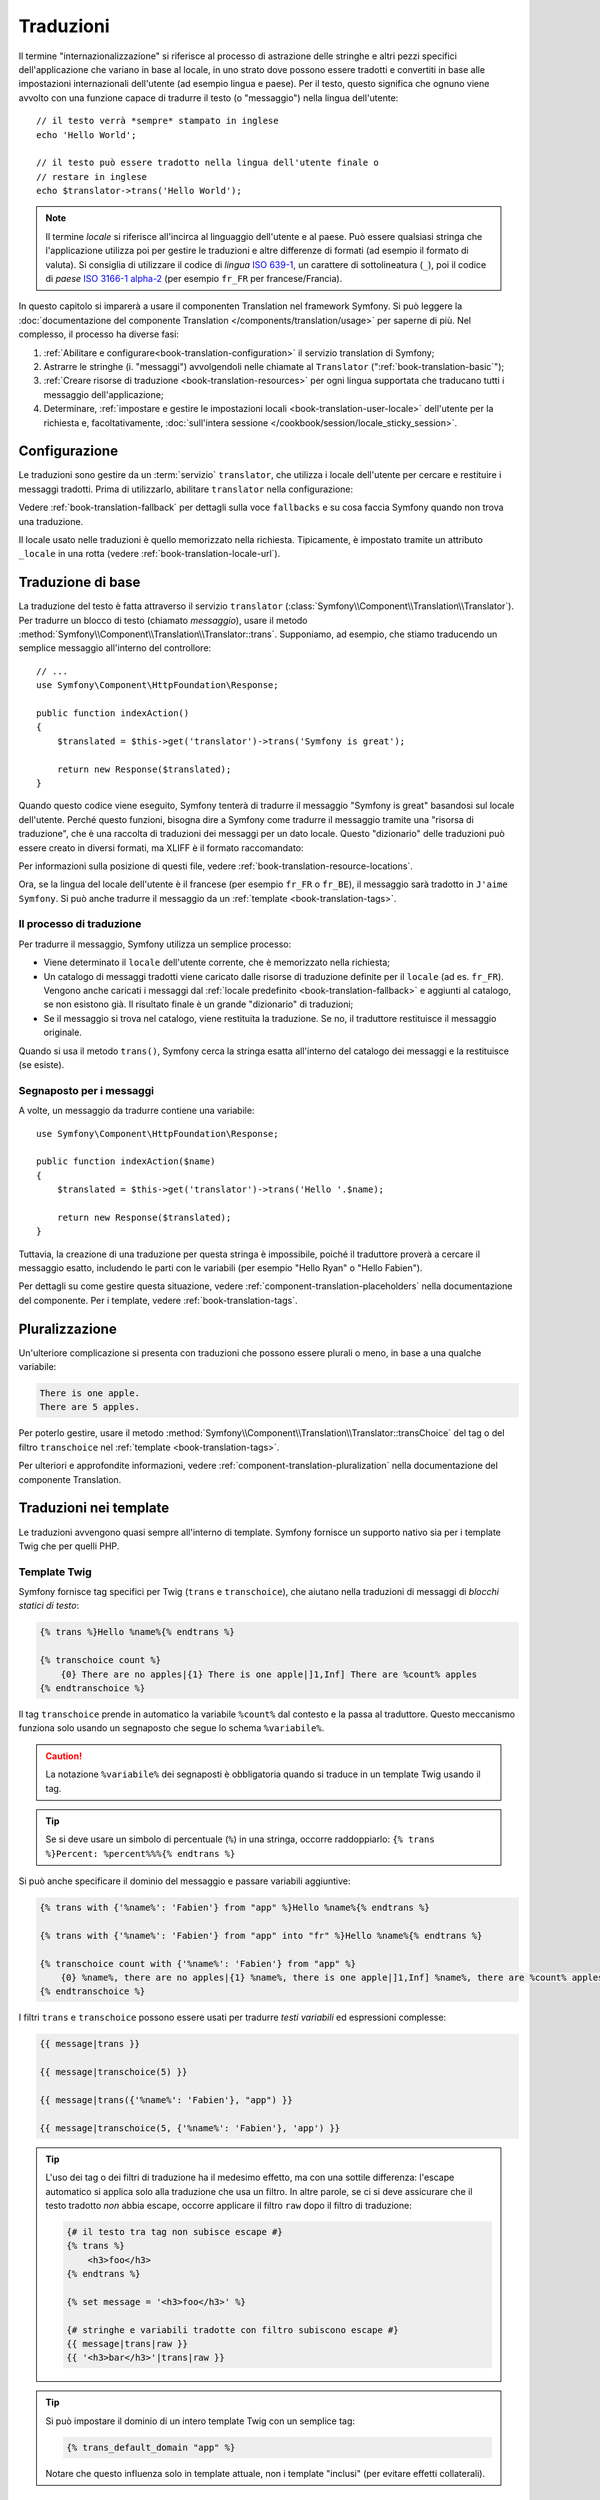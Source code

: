 .. index::
   single: Traduzioni

Traduzioni
==========

Il termine "internazionalizzazione" si riferisce al processo di astrazione delle stringhe 
e altri pezzi specifici dell'applicazione che variano in base al locale, in uno strato
dove possono essere tradotti e convertiti in base alle impostazioni internazionali dell'utente (ad esempio
lingua e paese). Per il testo, questo significa che ognuno viene avvolto con una funzione
capace di tradurre il testo (o "messaggio") nella lingua
dell'utente::

    // il testo verrà *sempre* stampato in inglese
    echo 'Hello World';

    // il testo può essere tradotto nella lingua dell'utente finale o
    // restare in inglese
    echo $translator->trans('Hello World');

.. note::

    Il termine *locale* si riferisce all'incirca al linguaggio dell'utente e al paese.
    Può essere qualsiasi stringa che l'applicazione utilizza poi per gestire le traduzioni
    e altre differenze di formati (ad esempio il formato di valuta). Si consiglia di utilizzare il codice di *lingua* `ISO 639-1`_,
    un carattere di sottolineatura (``_``), poi il codice di *paese* `ISO 3166-1 alpha-2`_
    (per esempio ``fr_FR`` per francese/Francia).

In questo capitolo si imparerà a usare il componenten Translation nel
framework Symfony. Si può leggere la
:doc:`documentazione del componente Translation </components/translation/usage>`
per saperne di più. Nel complesso, il processo ha diverse fasi:

#. :ref:`Abilitare e configurare<book-translation-configuration>` il servizio
   translation di Symfony;

#. Astrarre le stringhe (i. "messaggi") avvolgendoli nelle chiamate al
   ``Translator`` (":ref:`book-translation-basic`");

#. :ref:`Creare risorse di traduzione <book-translation-resources>`
   per ogni lingua supportata che traducano tutti i messaggio dell'applicazione;

#. Determinare, :ref:`impostare e gestire le impostazioni locali <book-translation-user-locale>`
   dell'utente per la richiesta e, facoltativamente,
   :doc:`sull'intera sessione </cookbook/session/locale_sticky_session>`.

.. _book-translation-configuration:

Configurazione
--------------

Le traduzioni sono gestire da un :term:`servizio` ``translator``, che utilizza i
locale dell'utente per cercare e restituire i messaggi tradotti. Prima di utilizzarlo,
abilitare ``translator`` nella configurazione:

.. configuration-block::

    .. code-block:: yaml

        # app/config/config.yml
        framework:
            translator: { fallbacks: [en] }

    .. code-block:: xml

        <!-- app/config/config.xml -->
        <?xml version="1.0" encoding="UTF-8" ?>
        <container xmlns="http://symfony.com/schema/dic/services"
            xmlns:xsi="http://www.w3.org/2001/XMLSchema-instance"
            xmlns:framework="http://symfony.com/schema/dic/symfony"
            xsi:schemaLocation="http://symfony.com/schema/dic/services
                http://symfony.com/schema/dic/services/services-1.0.xsd
                http://symfony.com/schema/dic/symfony
                http://symfony.com/schema/dic/symfony/symfony-1.0.xsd">

            <framework:config>
                <framework:translator>
                    <framework:fallback>en</framework:fallback>
                </framework:translator>
            </framework:config>
        </container>

    .. code-block:: php

        // app/config/config.php
        $container->loadFromExtension('framework', array(
            'translator' => array('fallbacks' => array('en')),
        ));

Vedere :ref:`book-translation-fallback` per dettagli sulla voce ``fallbacks``
e su cosa faccia Symfony quando non trova una traduzione.

Il locale usato nelle traduzioni è quello memorizzato nella richiesta. Tipicamente,
è impostato tramite un attributo ``_locale`` in una rotta (vedere :ref:`book-translation-locale-url`).

.. _book-translation-basic:

Traduzione di base
------------------

La traduzione del testo è fatta attraverso il servizio ``translator``
(:class:`Symfony\\Component\\Translation\\Translator`). Per tradurre un blocco
di testo (chiamato *messaggio*), usare il metodo
:method:`Symfony\\Component\\Translation\\Translator::trans`. Supponiamo,
ad esempio, che stiamo traducendo un semplice messaggio all'interno del controllore::

    // ...
    use Symfony\Component\HttpFoundation\Response;

    public function indexAction()
    {
        $translated = $this->get('translator')->trans('Symfony is great');

        return new Response($translated);
    }

.. _book-translation-resources:

Quando questo codice viene eseguito, Symfony tenterà di tradurre il messaggio
"Symfony is great" basandosi sul locale dell'utente. Perché questo funzioni,
bisogna dire a Symfony come tradurre il messaggio tramite una "risorsa di
traduzione", che è una raccolta di traduzioni dei messaggi per un dato locale.
Questo "dizionario" delle traduzioni può essere creato in diversi formati,
ma XLIFF è il formato raccomandato:

.. configuration-block::

    .. code-block:: xml

        <!-- messages.fr.xliff -->
        <?xml version="1.0"?>
        <xliff version="1.2" xmlns="urn:oasis:names:tc:xliff:document:1.2">
            <file source-language="en" datatype="plaintext" original="file.ext">
                <body>
                    <trans-unit id="1">
                        <source>Symfony is great</source>
                        <target>J'aime Symfony</target>
                    </trans-unit>
                </body>
            </file>
        </xliff>

    .. code-block:: yaml

        # messages.fr.yml
        Symfony is great: J'aime Symfony

    .. code-block:: php

        // messages.fr.php
        return array(
            'Symfony is great' => 'J\'aime Symfony',
        );

Per informazioni sulla posizione di questi file, vedere
:ref:`book-translation-resource-locations`.

Ora, se la lingua del locale dell'utente è il francese (per esempio ``fr_FR`` o ``fr_BE``),
il messaggio sarà tradotto in ``J'aime Symfony``. Si può anche tradurre il
messaggio da un :ref:`template <book-translation-tags>`.

Il processo di traduzione
~~~~~~~~~~~~~~~~~~~~~~~~~

Per tradurre il messaggio, Symfony utilizza un semplice processo:

* Viene determinato il ``locale`` dell'utente corrente, che è memorizzato nella richiesta;

* Un catalogo di messaggi tradotti viene caricato dalle risorse di traduzione definite
  per il ``locale`` (ad es. ``fr_FR``). Vengono anche caricati i messaggi dal 
  :ref:`locale predefinito <book-translation-fallback>` e aggiunti  
  al catalogo, se non esistono già. Il risultato finale è un grande
  "dizionario" di traduzioni;

* Se il messaggio si trova nel catalogo, viene restituita la traduzione. Se
  no, il traduttore restituisce il messaggio originale.

Quando si usa il metodo ``trans()``, Symfony cerca la stringa esatta all'interno
del catalogo dei messaggi e la restituisce (se esiste).

Segnaposto per i messaggi
~~~~~~~~~~~~~~~~~~~~~~~~~

A volte, un messaggio da tradurre contiene una variabile::

    use Symfony\Component\HttpFoundation\Response;

    public function indexAction($name)
    {
        $translated = $this->get('translator')->trans('Hello '.$name);

        return new Response($translated);
    }

Tuttavia, la creazione di una traduzione per questa stringa è impossibile, poiché il traduttore
proverà a cercare il messaggio esatto, includendo le parti con le variabili
(per esempio "Hello Ryan" o "Hello Fabien").

Per dettagli su come gestire questa situazione, vedere :ref:`component-translation-placeholders`
nella documentazione del componente. Per i template, vedere :ref:`book-translation-tags`.

Pluralizzazione
---------------

Un'ulteriore complicazione si presenta con traduzioni che possono essere plurali o
meno, in base a una qualche variabile:

.. code-block:: text

    There is one apple.
    There are 5 apples.

Per poterlo gestire, usare il metodo :method:`Symfony\\Component\\Translation\\Translator::transChoice`
del tag o del filtro ``transchoice`` nel :ref:`template <book-translation-tags>`.

Per ulteriori e approfondite informazioni, vedere :ref:`component-translation-pluralization`
nella documentazione del componente Translation.

Traduzioni nei template
-----------------------

Le traduzioni avvengono quasi sempre all'interno di template. Symfony fornisce un supporto
nativo sia per i template Twig che per quelli PHP.

.. _book-translation-tags:

Template Twig
~~~~~~~~~~~~~

Symfony fornisce tag specifici per Twig (``trans`` e ``transchoice``), che aiutano
nella traduzioni di messaggi di *blocchi statici di testo*:

.. code-block:: jinja

    {% trans %}Hello %name%{% endtrans %}

    {% transchoice count %}
        {0} There are no apples|{1} There is one apple|]1,Inf] There are %count% apples
    {% endtranschoice %}

Il tag ``transchoice`` prende in automatico la variabile ``%count%`` dal contesto
e la passa al traduttore. Questo meccanismo funziona solo
usando un segnaposto che segue lo schema ``%variabile%``.

.. caution::

    La notazione ``%variabile%`` dei segnaposti è obbligatoria quando si traduce in un
    template Twig usando il tag.

.. tip::

    Se si deve usare un simbolo di percentuale (``%``) in una stringa, occorre
    raddoppiarlo: ``{% trans %}Percent: %percent%%%{% endtrans %}``

Si può anche specificare il dominio del messaggio e passare variabili aggiuntive:

.. code-block:: jinja

    {% trans with {'%name%': 'Fabien'} from "app" %}Hello %name%{% endtrans %}

    {% trans with {'%name%': 'Fabien'} from "app" into "fr" %}Hello %name%{% endtrans %}

    {% transchoice count with {'%name%': 'Fabien'} from "app" %}
        {0} %name%, there are no apples|{1} %name%, there is one apple|]1,Inf] %name%, there are %count% apples
    {% endtranschoice %}

.. _book-translation-filters:

I filtri ``trans`` e ``transchoice`` possono essere usati per tradurre *testi
variabili* ed espressioni complesse:

.. code-block:: jinja

    {{ message|trans }}

    {{ message|transchoice(5) }}

    {{ message|trans({'%name%': 'Fabien'}, "app") }}

    {{ message|transchoice(5, {'%name%': 'Fabien'}, 'app') }}

.. tip::

    L'uso dei tag o dei filtri di traduzione ha il medesimo effetto, ma con una
    sottile differenza: l'escape automatico si applica solo alla traduzione
    che usa un filtro. In altre parole, se ci si deve assicurare che
    il testo tradotto *non* abbia escape, occorre applicare il filtro
    ``raw`` dopo il filtro di traduzione:

    .. code-block:: jinja

            {# il testo tra tag non subisce escape #}
            {% trans %}
                <h3>foo</h3>
            {% endtrans %}

            {% set message = '<h3>foo</h3>' %}

            {# stringhe e variabili tradotte con filtro subiscono escape #}
            {{ message|trans|raw }}
            {{ '<h3>bar</h3>'|trans|raw }}

.. tip::

    Si può impostare il dominio di un intero template Twig con un semplice tag:

    .. code-block:: jinja

           {% trans_default_domain "app" %}

    Notare che questo influenza solo in template attuale, non i template "inclusi"
    (per evitare effetti collaterali).

Template PHP
~~~~~~~~~~~~

Il servizio di traduzione è accessibile nei template PHP attraverso
l'aiutante ``translator``:

.. code-block:: html+php

    <?php echo $view['translator']->trans('Symfony is great') ?>

    <?php echo $view['translator']->transChoice(
        '{0} There are no apples|{1} There is one apple|]1,Inf[ There are %count% apples',
        10,
        array('%count%' => 10)
    ) ?>

.. _book-translation-resource-locations:

Sedi per le traduzioni e convenzioni sui nomi
~~~~~~~~~~~~~~~~~~~~~~~~~~~~~~~~~~~~~~~~~~~~~

Symfony cerca i file dei messaggi (ad esempio le traduzioni) in due sedi:

* la cartella ``app/Resources/translations``;

* la cartella ``app/Resources/<nome bundle>/translations``;

* la cartella ``Resources/translations/`` del bundle.

I posti sono elencati in ordine di priorità. Quindi, si possono sovrascrivere i
messaggi di traduzione di un bundle in una qualsiasi delle due cartelle superiori.

Il meccanismo di priorità si basa sulle chiavi: occorre dichiarare solamente le chiavi
da sovrascrivere in un file di messaggi a priorità superiore. Se una chiave non viene trovata
in un file di messaggi, il traduttore si appoggerà automaticamente ai file di messaggi
a priorità inferiore.

È importante anche il nome del file con le traduzioni: ogni file con i messaggi
deve essere nominato secondo il seguente schema: ``dominio.locale.caricatore``:

* **dominio**: Un modo opzionale per organizzare i messaggi in gruppi (ad esempio ``admin``,
  ``navigation`` o il predefinito ``messages``, vedere ":ref:`using-message-domains`");

* **locale**: Il locale per cui sono state scritte le traduzioni (ad esempio ``en_GB``, ``en``, ecc.);

* **caricatore**: Come Symfony dovrebbe caricare e analizzare il file (ad esempio ``xliff``,
  ``php`` o ``yml``).

Il caricatore può essere il nome di un qualunque caricatore registrato. Per impostazione predefinita, Symfony
fornisce i seguenti caricatori:

* ``xliff``: file XLIFF;
* ``php``:  file PHP;
* ``yml``:  file YAML.

La scelta di quali caricatori utilizzare è interamente a carico dello sviluppatore ed è una questione
di gusti. L'opzione raccomandata è il formato ``xliff``.
Per altre opzioni, vedere :ref:`component-translator-message-catalogs`.

.. note::

    È anche possibile memorizzare le traduzioni in una base dati  o in qualsiasi altro mezzo,
    fornendo una classe personalizzata che implementa
    l'interfaccia :class:`Symfony\\Component\\Translation\\Loader\\LoaderInterface`.
    Vedere :ref:`dic-tags-translation-loader` per maggiori informazioni.

.. caution::

    Ogni volta che si crea una *nuova* risorsa di traduzione (o si installa un bundle
    che include risorse di traduzioni), assicurarsi di pulire la cache, in modo
    che Symfony possa rilevare le nuove risorse:

    .. code-block:: bash

        $ php app/console cache:clear

.. _book-translation-fallback:

Fallback e locale predefinito
~~~~~~~~~~~~~~~~~~~~~~~~~~~~~

Ipotizzando che il locale dell'utente sia ``fr_FR`` e che si stia traducendo la
chiave ``Symfony is great``. Per trovare la traduzione francese, Symfony
verifica le  risorse di traduzione di vari locale:

#. Prima, Symfony cerca la traduzione in una risorsa di traduzione ``fr_FR``
   (p.e. ``messages.fr_FR.xfliff``);

#. Se non la trova, Symfony cerca una traduzione per una risorsa di traduzione ``fr``
   (p.e. ``messages.fr.xliff``);

#. Se non trova nemeno questa, Symfony usa il parametro di configurazione ``fallback``,
   che ha come valore predefinito ``en`` (vedere `Configurazione`_).

.. versionadded:: 2.6
    La possibilità di scrivere nei log le traduzioni mancanti è stata introdotta in Symfony 2.6.

.. note::

    Quando Symfony non trova una traduzione per il locale dato, aggiungerà
    la traduzione mancante al file di log. Per dettagli, 
    vedere :ref:`reference-framework-translator-logging`.

.. _book-translation-user-locale:

Gestire il locale dell'utente
-----------------------------

Il locale dell'utente attuale è memorizzato nella richiesta e accessibile
tramite l'oggetto ``request``::

    use Symfony\Component\HttpFoundation\Request;

    public function indexAction(Request $request)
    {
        $locale = $request->getLocale();
    }

Per impostare il locale dell'utente, si potrebbe voler creare un ascoltatore di eventi personalizzato,
in modo che sia impostato prima che altre parti del sistema (come il traduttore)
ne abbiano bisogno::

        public function onKernelRequest(GetResponseEvent $event)
        {
            $request = $event->getRequest();

            // della logica che determina $locale
            $request->getSession()->set('_locale', $locale);
        }

Leggere :doc:`/cookbook/session/locale_sticky_session` per approfondimenti sull'argomento.

.. note::

    Se si usa ``$request->setLocale()`` in un controllore, è troppo tardi
    per influenzare il traduttore. Si deve impostare il locale tramite un ascoltatore
    (vedere sopra), l'URL (vedere avanti) o richiamare ``setLocale()`` direttamente sul
    servizio ``translator``.

Vedere la sezione seguente, :ref:`book-translation-locale-url`, per impostare il
locale tramite rotte.

.. _book-translation-locale-url:

Il locale e gli URL
~~~~~~~~~~~~~~~~~~~

Dal momento che si può memorizzare il locale dell'utente nella sessione, si può essere tentati
di utilizzare lo stesso URL per visualizzare una risorsa in più lingue in base
al locale dell'utente. Per esempio, ``http://www.example.com/contact`` può
mostrare contenuti in inglese per un utente e in francese per un altro. Purtroppo
questo viola una fondamentale regola del web: un particolare URL deve restituire
la stessa risorsa indipendentemente dall'utente. Inoltre, quale
versione del contenuto dovrebbe essere indicizzata dai motori di ricerca?

Una politica migliore è quella di includere il locale nell'URL. Questo è completamente
supportato dal sistema delle rotte utilizzando il parametro speciale ``_locale``:

.. configuration-block::

    .. code-block:: yaml

        # app/config/routing.yml
        contact:
            path:     /{_locale}/contact
            defaults: { _controller: AppBundle:Contact:index }
            requirements:
                _locale: en|fr|de

    .. code-block:: xml

        <!-- app/config/routing.xml -->
        <?xml version="1.0" encoding="UTF-8" ?>
        <routes xmlns="http://symfony.com/schema/routing"
            xmlns:xsi="http://www.w3.org/2001/XMLSchema-instance"
            xsi:schemaLocation="http://symfony.com/schema/routing
                http://symfony.com/schema/routing/routing-1.0.xsd">

            <route id="contact" path="/{_locale}/contact">
                <default key="_controller">AppBundle:Contact:index</default>
                <requirement key="_locale">en|fr|de</requirement>
            </route>
        </routes>

    .. code-block:: php

        // app/config/routing.php
        use Symfony\Component\Routing\RouteCollection;
        use Symfony\Component\Routing\Route;

        $collection = new RouteCollection();
        $collection->add('contact', new Route(
            '/{_locale}/contact',
            array(
                '_controller' => 'AppBundle:Contact:index',
            ),
            array(
                '_locale'     => 'en|fr|de',
            )
        ));

        return $collection;

Quando si utilizza il parametro speciale `_locale` in una rotta, il locale corrispondente
verrà *automaticamente impostato sulla richiesta* e potrà essere recuperate tramite il metodo
:method:`Symfony\\Component\\HttpFoundation\\Request::getLocale`.
In altre parole, se un utente
visita l'URI ``/fr/contact``, il locale ``fr`` viene impostato automaticamente
come locale per la richiesta corrente.

È ora possibile utilizzare il locale dell'utente per creare rotte ad altre pagine tradotte
nell'applicazione.

.. tip::

    Leggere :doc:`/cookbook/routing/service_container_parameters` per imparare come
    evitare di inserire manualmente il requisito ``_locale`` in ogni rotta.

.. index::
   single: Traduzioni; Rimandare al locale predefinito

Impostare un locale predefinito
-------------------------------

Che fare se non si è in grado di determinare il locale dell'utente? Si può garantire che
un locale sia impostato a ogni richiesta, definendo un ``default_locale`` per
il framework:

.. configuration-block::

    .. code-block:: yaml

        # app/config/config.yml
        framework:
            default_locale: en

    .. code-block:: xml

        <!-- app/config/config.xml -->
        <?xml version="1.0" encoding="UTF-8" ?>
        <container xmlns="http://symfony.com/schema/dic/services"
            xmlns:xsi="http://www.w3.org/2001/XMLSchema-instance"
            xmlns:framework="http://symfony.com/schema/dic/symfony"
            xsi:schemaLocation="http://symfony.com/schema/dic/services
                http://symfony.com/schema/dic/services/services-1.0.xsd
                http://symfony.com/schema/dic/symfony
                http://symfony.com/schema/dic/symfony/symfony-1.0.xsd">

            <framework:config default-locale="en" />
        </container>

    .. code-block:: php

        // app/config/config.php
        $container->loadFromExtension('framework', array(
            'default_locale' => 'en',
        ));

.. _book-translation-constraint-messages:

Tradurre i messaggi dei vincoli
-------------------------------

Se si usano i vincoli di validazione dei form, la traduzione dei
messaggi di errore è facile: basta creare una risorsa di traduzione per
il :ref:`dominio <using-message-domains>` ``validators``.

Per iniziare, supponiamo di aver creato un oggetto PHP, necessario da
qualche parte in un'applicazione::

    // src/AppBundle/Entity/Author.php
    namespace AppBundle\Entity;

    class Author
    {
        public $name;
    }

Aggiungere i vincoli tramite uno dei metodi supportati. Impostare l'opzione del messaggio
al testo sorgente della traduzione. Per esempio, per assicurarsi che la proprietà ``$name``
non sia vuota, aggiungere il seguente:

.. configuration-block::

    .. code-block:: php-annotations

        // src/AppBundle/Entity/Author.php
        use Symfony\Component\Validator\Constraints as Assert;

        class Author
        {
            /**
             * @Assert\NotBlank(message = "author.name.not_blank")
             */
            public $name;
        }

    .. code-block:: yaml

        # src/AppBundle/Resources/config/validation.yml
        AppBundle\Entity\Author:
            properties:
                name:
                    - NotBlank: { message: "author.name.not_blank" }

    .. code-block:: xml

        <!-- src/AppBundle/Resources/config/validation.xml -->
        <?xml version="1.0" encoding="UTF-8" ?>
        <constraint-mapping xmlns="http://symfony.com/schema/dic/constraint-mapping"
            xmlns:xsi="http://www.w3.org/2001/XMLSchema-instance"
            xsi:schemaLocation="http://symfony.com/schema/dic/constraint-mapping
                http://symfony.com/schema/dic/constraint-mapping/constraint-mapping-1.0.xsd">

            <class name="AppBundle\Entity\Author">
                <property name="name">
                    <constraint name="NotBlank">
                        <option name="message">author.name.not_blank</option>
                    </constraint>
                </property>
            </class>
        </constraint-mapping>

    .. code-block:: php

        // src/AppBundle/Entity/Author.php

        // ...
        use Symfony\Component\Validator\Mapping\ClassMetadata;
        use Symfony\Component\Validator\Constraints\NotBlank;

        class Author
        {
            public $name;

            public static function loadValidatorMetadata(ClassMetadata $metadata)
            {
                $metadata->addPropertyConstraint('name', new NotBlank(array(
                    'message' => 'author.name.not_blank',
                )));
            }
        }

Creare un file di traduzione sotto il catalogo ``validators`` per i messaggi
dei vincoli, tipicamente nella cartella ``Resources/translations/`` del
bundle.

.. configuration-block::

    .. code-block:: xml

        <!-- validators.it.xliff -->
        <?xml version="1.0"?>
        <xliff version="1.2" xmlns="urn:oasis:names:tc:xliff:document:1.2">
            <file source-language="en" datatype="plaintext" original="file.ext">
                <body>
                    <trans-unit id="1">
                        <source>author.name.not_blank</source>
                        <target>Inserire un nome per l'autore.</target>
                    </trans-unit>
                </body>
            </file>
        </xliff>

    .. code-block:: yaml

        # validators.it.yml
        author.name.not_blank: Inserire un nome per l'autore.

    .. code-block:: php

        // validators.it.php
        return array(
            'author.name.not_blank' => 'Inserire un nome per l\'autore.',
        );

Tradurre contenuti della base dati
----------------------------------

La traduzione di contenuti della base dati andrebbe affidata a Doctrine, tramite
l'`estensione Translatable`_ o il `behavior Translatable`_ (per PHP 5.4+).
Per maggiori informazioni, vedere la documentazione di queste librerie.

Debug delle traduzioni
----------------------

.. versionadded:: 2.5
    Il comando ``translation:debug`` è stato introdotto in Symfony 2.5.

.. versionadded:: 2.6
    Prima di Symfony 2.6, questo comando si chiamava ``translation:debug``.

Durante la manutenzione di un bundle, si potrebbe usare o disabilitare un messaggio
di traduzioni, senza aggiornare tutti i cataloghi dei messaggi.  Il comando ``translation:debug``
aiuta a trovare questi messaggi di traduzioni mancanti o inutilizzati, per un
locale dato. Mostra una tabella con i risultati della traduzione del
messaggio nel locale fornito e il risultato quando viene usato il fallback.
Inoltre, mostra quando le traduzioni sono uguali all
traduzione fallback (potrebbe indicare che il messaggio non sia stato tradotto
correttamente).

Grazie agli estrattori di messaggi, il comando troverà il tag di traduzione
o l'uso di filtri nei template Twig:

.. code-block:: jinja

    {% trans %}Symfony2 is great{% endtrans %}

    {{ 'Symfony2 is great'|trans }}

    {{ 'Symfony2 is great'|transchoice(1) }}

    {% transchoice 1 %}Symfony2 is great{% endtranschoice %}

Individuerà anche i seguenti utilizzi di traduzione in template PHP:

.. code-block:: php

    $view['translator']->trans("Symfony2 is great");

    $view['translator']->trans('Symfony2 is great');

.. caution::

    Gli estrattori non sono in grado di ispezionare i messaggi tradoti fuori dai template, il che vuol
    dire che gli utilizzi di traduzioni in label di form o dentro a controllori non saranno individuati.
    Traduzioni dinamiche, che coinvolgano variabili o espressioni, non sono individuate nei template,
    il che vuol dire che questo esempio non sarà analizzato:

    .. code-block:: jinja

        {% set message = 'Symfony2 is great' %}
        {{ message|trans }}

Si supponga che il locale predefinito sia ``fr`` e di aver configurato ``en`` come locale di fallback
(vedere :ref:`book-translation-configuration` e :ref:`book-translation-fallback` su come configurarli).
Si supponga inoltre di aver già preparato alcune traduzioni per il locale ``fr`` in un AcmeDemoBundle:

.. configuration-block::

    .. code-block:: xml

        <!-- src/Acme/AcmeDemoBundle/Resources/translations/messages.fr.xliff -->
        <?xml version="1.0"?>
        <xliff version="1.2" xmlns="urn:oasis:names:tc:xliff:document:1.2">
            <file source-language="en" datatype="plaintext" original="file.ext">
                <body>
                    <trans-unit id="1">
                        <source>Symfony2 is great</source>
                        <target>J'aime Symfony2</target>
                    </trans-unit>
                </body>
            </file>
        </xliff>


    .. code-block:: yaml

        # src/Acme/AcmeDemoBundle/Resources/translations/messages.fr.yml
        Symfony2 is great: J'aime Symfony2

    .. code-block:: php

        // src/Acme/AcmeDemoBundle/Resources/translations/messages.fr.php
        return array(
            'Symfony2 is great' => 'J\'aime Symfony2',
        );

e per il locale ``en``:

.. configuration-block::

    .. code-block:: xml

        <!-- src/Acme/AcmeDemoBundle/Resources/translations/messages.en.xliff -->
        <?xml version="1.0"?>
        <xliff version="1.2" xmlns="urn:oasis:names:tc:xliff:document:1.2">
            <file source-language="en" datatype="plaintext" original="file.ext">
                <body>
                    <trans-unit id="1">
                        <source>Symfony2 is great</source>
                        <target>Symfony2 is great</target>
                    </trans-unit>
                </body>
            </file>
        </xliff>

    .. code-block:: yaml

        # src/Acme/AcmeDemoBundle/Resources/translations/messages.en.yml
        Symfony2 is great: Symfony2 is great

    .. code-block:: php

        // src/Acme/AcmeDemoBundle/Resources/translations/messages.en.php
        return array(
            'Symfony2 is great' => 'Symfony2 is great',
        );

Per individuare tutti i messaggi nel locale ``fr`` per AcmeDemoBundle, eseguire:

.. code-block:: bash

    $ php app/console debug:translation fr AcmeDemoBundle

Si otterrà questo output:

.. image:: /images/book/translation/debug_1.png
    :align: center

Indica che il messaggio ``Symfony2 is great`` è inutilizzato, perché è stato tradotto,
ma viene usato.

Ora, se si traduce il messaggio in uno dei template, si otterrà questo output:

.. image:: /images/book/translation/debug_2.png
    :align: center

Lo stato è vuoto, che vuol dire che il messaggio è stato tradotto nel locale ``fr`` e usato in un template.

Se si cancella il messaggio ``Symfony2 is great`` dal file di traduzione per il locale ``fr`` e
si esegue il comando, si otterrà:

.. image:: /images/book/translation/debug_3.png
    :align: center

Lo stato indica che il messaggio è mancante, perché non è tradotto nel locale ``fr``,
ma è usato in un template.
Inoltre, il messaggio nel locale ``fr`` è uguale al messaggio nel locale ``en``.
Questo è caso particolare, perché il messaggio non tradotto ha lo stesso id della sua traduzione nel locale ``en``.

Se si copia il contenuto del file di traduzione del locale ``en`` nel file di traduzione
del locale ``fr`` e si esegue il comando, si otterrà:

.. image:: /images/book/translation/debug_4.png
    :align: center

Si può vedere che le traduzioni del messaggio sono identiche nei locale ``fr`` ed ``en``, che
vuol dire che questo messaggio è stato probabilmente copiato da francese a inglese e forse ci si è dimenticati di tradurlo.

L'ispezione predefinita avviene su tutti i domini, ma si può specificare un singolo dominio:

.. code-block:: bash

    $ php app/console debug:translation en AcmeDemoBundle --domain=messages

Quando i bundle hanno molti messaggi, è utile mostrare solo quelli non usati
oppure solo quelli mancanti, usando le opzioni ``--only-unused`` o ``--only-missing``:

.. code-block:: bash

    $ php app/console debug:translation en AcmeDemoBundle --only-unused
    $ php app/console debug:translation en AcmeDemoBundle --only-missing

Riepilogo
---------

Con il componente Translation di Symfony, la creazione e l'internazionalizzazione di applicazioni
non è più un processo doloroso	e si riduce solo a pochi semplici
passi:

* Astrarre i messaggi dell'applicazione avvolgendoli utilizzando i metodi
  :method:`Symfony\\Component\\Translation\\Translator::trans` o
  :method:`Symfony\\Component\\Translation\\Translator::transChoice`;
  (vedere anche ":doc:`/components/translation/usage`");

* Tradurre ogni messaggio in più locale creando dei file con i messaggi
  per la traduzione. Symfony scopre ed elabora ogni file perché i suoi nomi seguono
  una specifica convenzione;

* Gestire il locale dell'utente, che è memorizzato nella richiesta, ma può
  anche essere memorizzato nella sessione.

.. _`i18n`: http://it.wikipedia.org/wiki/Internazionalizzazione_e_localizzazione
.. _`ISO 3166-1 alpha-2`: http://en.wikipedia.org/wiki/ISO_3166-1#Current_codes
.. _`ISO 639-1`: http://en.wikipedia.org/wiki/List_of_ISO_639-1_codes
.. _`estensione Translatable`: https://github.com/l3pp4rd/DoctrineExtensions
.. _`behavior Translatable`: https://github.com/KnpLabs/DoctrineBehaviors
